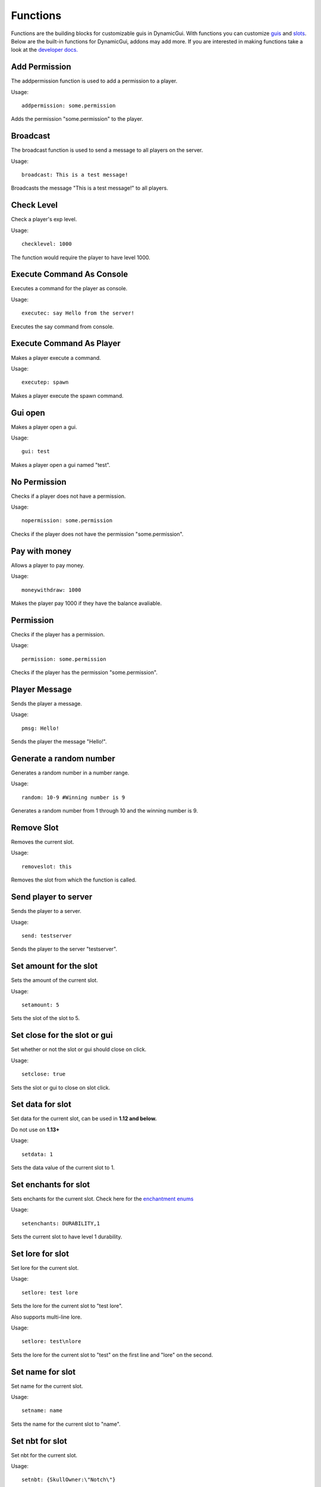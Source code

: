 Functions
=========

Functions are the building blocks for customizable guis in DynamicGui.
With functions you can customize `guis <../gui>`_ and `slots <../slot>`_.
Below are the built-in functions for DynamicGui, addons may add more.
If you are interested in making functions take a look at the `developer docs. <../functionapi>`_

=========
Add Permission
=========

The addpermission function is used to add a permission to a player.

Usage::

   addpermission: some.permission  

Adds the permission "some.permission" to the player.

=========
Broadcast
=========

The broadcast function is used to send a message to all players on the server.

Usage::

   broadcast: This is a test message!

Broadcasts the message "This is a test message!" to all players.

===========
Check Level
===========

Check a player's exp level.

Usage::

   checklevel: 1000 
   
The function would require the player to have level 1000.


==========================
Execute Command As Console
==========================

Executes a command for the player as console.

Usage::

   executec: say Hello from the server!

Executes the say command from console.


==========================
Execute Command As Player
==========================

Makes a player execute a command.

Usage::

   executep: spawn

Makes a player execute the spawn command.


========
Gui open
========

Makes a player open a gui.

Usage::

   gui: test

Makes a player open a gui named "test".


=============
No Permission
=============

Checks if a player does not have a permission.

Usage::

   nopermission: some.permission

Checks if the player does not have the permission "some.permission".


==============
Pay with money
==============

Allows a player to pay money.

Usage::

   moneywithdraw: 1000

Makes the player pay 1000 if they have the balance avaliable.


==========
Permission
==========

Checks if the player has a permission.

Usage::
   
   permission: some.permission

Checks if the player has the permission "some.permission".


==============
Player Message
==============

Sends the player a message.

Usage::
   
   pmsg: Hello!
   
Sends the player the message "Hello!".


===========
Generate a random number
===========

Generates a random number in a number range.

Usage::

   random: 10-9 #Winning number is 9
 
Generates a random number from 1 through 10 and the winning number is 9.

===========
Remove Slot
===========

Removes the current slot.

Usage::

   removeslot: this
 
Removes the slot from which the function is called.


=====================
Send player to server
=====================

Sends the player to a server.

Usage::

   send: testserver
   
Sends the player to the server "testserver".


================
Set amount for the slot
================

Sets the amount of the current slot.


Usage::

   setamount: 5
   
Sets the slot of the slot to 5.


================
Set close for the slot or gui
================

Set whether or not the slot or gui should close on click.


Usage::

   setclose: true
   
Sets the slot or gui to close on slot click.


================
Set data for slot
================

Set data for the current slot, can be used in **1.12 and below.**

Do not use on **1.13+**

Usage::

   setdata: 1
   
Sets the data value of the current slot to 1.


====================
Set enchants for slot
====================

Sets enchants for the current slot.
Check here for the `enchantment enums <https://hub.spigotmc.org/javadocs/spigot/org/bukkit/enchantments/Enchantment.html>`_

Usage::

   setenchants: DURABILITY,1

Sets the current slot to have level 1 durability.

================
Set lore for slot
================

Set lore for the current slot.

Usage::

   setlore: test lore
   
Sets the lore for the current slot to "test lore".

Also supports multi-line lore.

Usage::

   setlore: test\nlore
   
Sets the lore for the current slot to "test" on the first line and "lore" on the second.

================
Set name for slot
================

Set name for the current slot.

Usage::
   
   setname: name

Sets the name for the current slot to "name".

================
Set nbt for slot
================

Set nbt for the current slot.

Usage::
   
   setnbt: {SkullOwner:\"Notch\"}

Sets the nbt for the current slot to the player head of "Notch".


================
Set type for slot
================

Set type for the current slot.

Usage::

  settype: STONE

Sets the type for the current slot to "STONE".


=====
Sound
=====

Plays a sound.

`Look here for sound enums for 1.9+. <https://hub.spigotmc.org/javadocs/spigot/index.html?overview-summary.html>`_

`Look here for sound enums for 1.8. <https://jd.bukkit.org/org/bukkit/Sound.html>`_

Usage::

   sound: LAVA,1.0,0.5
   
Sends a lava sound to the player with 1.0 volume and 0.5 pitch.
   

=========
Statistic
=========

Get a player's statistics.

`Look here for statistics. <https://hub.spigotmc.org/javadocs/spigot/org/bukkit/Statistic.html>`_

Usage::

   statistic: MINE_BLOCK,DIRT,10
   
Checks if the player has mined at least 10 dirt blocks.
